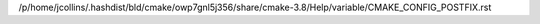/p/home/jcollins/.hashdist/bld/cmake/owp7gnl5j356/share/cmake-3.8/Help/variable/CMAKE_CONFIG_POSTFIX.rst